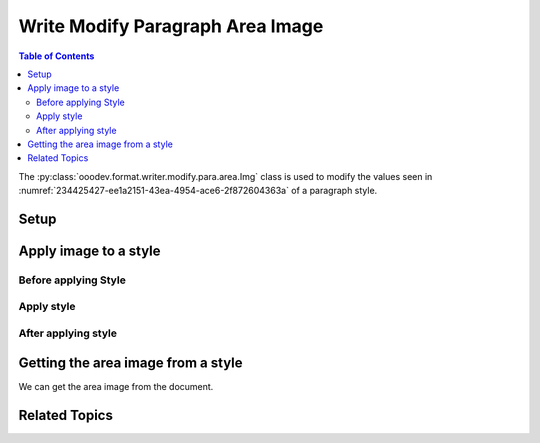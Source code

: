 .. _help_writer_format_modify_para_image:

Write Modify Paragraph Area Image
=================================

.. contents:: Table of Contents
    :local:
    :backlinks: none
    :depth: 2

The :py:class:`ooodev.format.writer.modify.para.area.Img` class is used to modify the values seen in :numref:`234425427-ee1a2151-43ea-4954-ace6-2f872604363a` of a paragraph style.

Setup
-----

.. tabs::

    .. code-tab:: python
        :emphasize-lines: 11, 12, 13, 14

        from ooodev.format.writer.modify.para.area import Gradient as ParaStyleGradient, StyleParaKind
        from ooodev.format.writer.modify.para.area import PresetImageKind

        def main() -> int:
            with Lo.Loader(Lo.ConnectPipe()):
                doc = Write.create_doc()
                GUI.set_visible(doc=doc)
                Lo.delay(300)
                GUI.zoom(GUI.ZoomEnum.ZOOM_150_PERCENT)

                para_area_img_style = ParaStyleImg.from_preset(
                    preset=PresetImageKind.COFFEE_BEANS, style_name=StyleParaKind.STANDARD
                )
                para_area_img_style.apply(doc)

                style_obj = ParaStyleImg.from_style(doc=doc, style_name=StyleParaKind.STANDARD)
                assert style_obj.prop_style_name == str(StyleParaKind.STANDARD)
                Lo.delay(1_000)

                Lo.close_doc(doc)

            return 0


        if __name__ == "__main__":
            sys.exit(main())

    .. only:: html

        .. cssclass:: tab-none

            .. group-tab:: None

Apply image to a style
----------------------

Before applying Style
^^^^^^^^^^^^^^^^^^^^^

.. cssclass:: screen_shot

    .. _234425427-ee1a2151-43ea-4954-ace6-2f872604363a:

    .. figure:: https://user-images.githubusercontent.com/4193389/234425427-ee1a2151-43ea-4954-ace6-2f872604363a.png
        :alt: Writer dialog Paragraph Area Image style default
        :figclass: align-center
        :width: 450px

        Writer dialog Paragraph Area Image style default

Apply style
^^^^^^^^^^^

.. tabs::

    .. code-tab:: python

        # ... other code

        para_area_img_style = ParaStyleImg.from_preset(
            preset=PresetImageKind.COFFEE_BEANS, style_name=StyleParaKind.STANDARD
        )
        para_area_img_style.apply(doc)

    .. only:: html

        .. cssclass:: tab-none

            .. group-tab:: None


After applying style
^^^^^^^^^^^^^^^^^^^^

.. cssclass:: screen_shot

    .. _234425641-e6893b4c-9c46-45ba-9852-b155a7a503dd:

    .. figure:: https://user-images.githubusercontent.com/4193389/234425641-e6893b4c-9c46-45ba-9852-b155a7a503dd.png
        :alt: Writer dialog Paragraph Area Image style changed
        :figclass: align-center
        :width: 450px

        Writer dialog Paragraph Image style changed


Getting the area image from a style
-----------------------------------

We can get the area image from the document.

.. tabs::

    .. code-tab:: python

        # ... other code

        style_obj = ParaStyleImg.from_style(doc=doc, style_name=StyleParaKind.STANDARD)
        assert style_obj.prop_style_name == str(StyleParaKind.STANDARD)

    .. only:: html

        .. cssclass:: tab-none

            .. group-tab:: None

Related Topics
--------------

.. seealso::

    .. cssclass:: ul-list

        - :ref:`help_format_format_kinds`
        - :ref:`help_format_coding_style`
        - :ref:`help_writer_format_direct_para_area_gradient`
        - :ref:`help_writer_format_direct_para_area_img`
        - :py:class:`~ooodev.utils.gui.GUI`
        - :py:class:`~ooodev.loader.Lo`
        - :py:class:`ooodev.format.writer.modify.para.area.Img`
